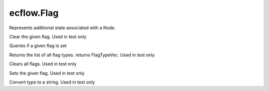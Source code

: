 ecflow.Flag
///////////


.. py:class:: Flag
   :module: ecflow

   Bases: :py:class:`~Boost.Python.instance`

Represents additional state associated with a Node.


.. py:method:: Flag.clear( (Flag)arg1, (FlagType)arg2) -> None :
   :module: ecflow

Clear the given flag. Used in test only


.. py:method:: Flag.is_set( (Flag)arg1, (FlagType)arg2) -> bool :
   :module: ecflow

Queries if a given flag is set


.. py:method:: Flag.list() -> FlagTypeVec :
   :module: ecflow
   :staticmethod:

Returns the list of all flag types. returns FlagTypeVec. Used in test only


.. py:method:: Flag.reset( (Flag)arg1) -> None :
   :module: ecflow

Clears all flags. Used in test only


.. py:method:: Flag.set( (Flag)arg1, (FlagType)arg2) -> None :
   :module: ecflow

Sets the given flag. Used in test only


.. py:method:: Flag.type_to_string( (FlagType)arg1) -> str :
   :module: ecflow
   :staticmethod:

Convert type to a string. Used in test only

